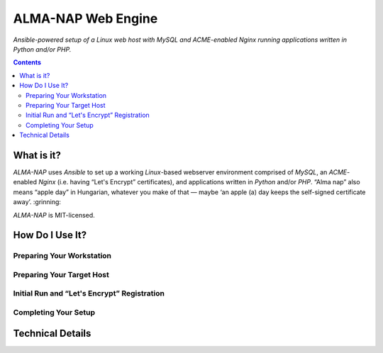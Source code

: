 ALMA-NAP Web Engine
===================

*Ansible-powered setup of a Linux web host with MySQL and ACME-enabled Nginx running applications written in Python and/or PHP.*

.. contents:: **Contents**


What is it?
-----------

*ALMA-NAP* uses *Ansible* to set up a working *Linux*-based webserver environment
comprised of *MySQL*, an *ACME*-enabled *Nginx* (i.e. having “Let's Encrypt” certificates),
and applications written in *Python* and/or *PHP*. “Alma nap” also means “apple day”
in Hungarian, whatever you make of that —
maybe ‘an apple (a) day keeps the self-signed certificate away’. :grinning:

*ALMA-NAP* is MIT-licensed.


How Do I Use It?
----------------

Preparing Your Workstation
^^^^^^^^^^^^^^^^^^^^^^^^^^


Preparing Your Target Host
^^^^^^^^^^^^^^^^^^^^^^^^^^


Initial Run and “Let's Encrypt” Registration
^^^^^^^^^^^^^^^^^^^^^^^^^^^^^^^^^^^^^^^^^^^^


Completing Your Setup
^^^^^^^^^^^^^^^^^^^^^


Technical Details
-----------------
